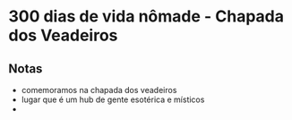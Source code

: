 * 300 dias de vida nômade - Chapada dos Veadeiros

** Notas
 - comemoramos na chapada dos veadeiros
 - lugar que é um hub de gente esotérica e místicos
 - 
